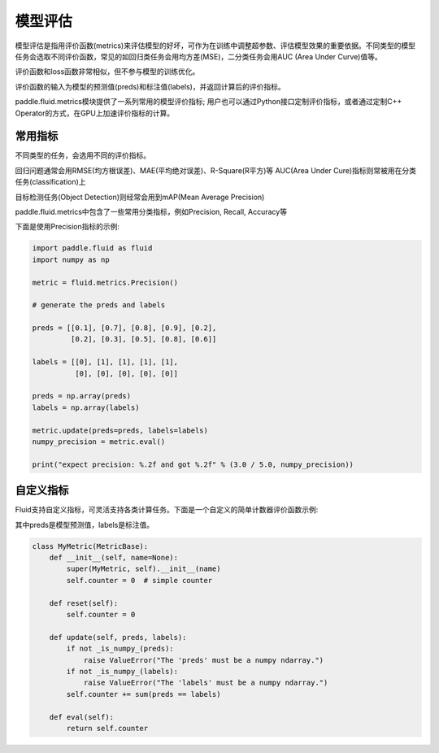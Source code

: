############
模型评估
############

模型评估是指用评价函数(metrics)来评估模型的好坏，可作为在训练中调整超参数、评估模型效果的重要依据。不同类型的模型任务会选取不同评价函数，常见的如回归类任务会用均方差(MSE)，二分类任务会用AUC (Area Under Curve)值等。

评价函数和loss函数非常相似，但不参与模型的训练优化。
 

评价函数的输入为模型的预测值(preds)和标注值(labels)，并返回计算后的评价指标。

paddle.fluid.metrics模块提供了一系列常用的模型评价指标; 用户也可以通过Python接口定制评价指标，或者通过定制C++ Operator的方式，在GPU上加速评价指标的计算。

常用指标
############

不同类型的任务，会选用不同的评价指标。
 
回归问题通常会用RMSE(均方根误差)、MAE(平均绝对误差)、R-Square(R平方)等
AUC(Area Under Cure)指标则常被用在分类任务(classification)上

目标检测任务(Object Detection)则经常会用到mAP(Mean Average Precision) 
 
paddle.fluid.metrics中包含了一些常用分类指标，例如Precision, Recall, Accuracy等 

下面是使用Precision指标的示例:

.. code-block:: python

   import paddle.fluid as fluid
   import numpy as np

   metric = fluid.metrics.Precision()

   # generate the preds and labels

   preds = [[0.1], [0.7], [0.8], [0.9], [0.2],
            [0.2], [0.3], [0.5], [0.8], [0.6]]

   labels = [[0], [1], [1], [1], [1],
             [0], [0], [0], [0], [0]]

   preds = np.array(preds)
   labels = np.array(labels)

   metric.update(preds=preds, labels=labels)
   numpy_precision = metric.eval()

   print("expect precision: %.2f and got %.2f" % (3.0 / 5.0, numpy_precision))


自定义指标
############
Fluid支持自定义指标，可灵活支持各类计算任务。下面是一个自定义的简单计数器评价函数示例:

其中preds是模型预测值，labels是标注值。

.. code-block:: python

   class MyMetric(MetricBase):
       def __init__(self, name=None):
           super(MyMetric, self).__init__(name)
           self.counter = 0  # simple counter

       def reset(self):
           self.counter = 0

       def update(self, preds, labels):
           if not _is_numpy_(preds):
               raise ValueError("The 'preds' must be a numpy ndarray.")
           if not _is_numpy_(labels):
               raise ValueError("The 'labels' must be a numpy ndarray.")
           self.counter += sum(preds == labels)

       def eval(self):
           return self.counter
